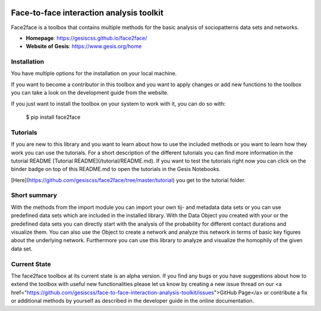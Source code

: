 .. image:: https://github.com/gesiscss/face2face/blob/master/svg_data/pytest_passing.svg
	:target: https://github.com/gesiscss/face2face
.. image:: https://github.com/gesiscss/face2face/blob/master/svg_data/coverage.svg
	:target: https://github.com/gesiscss/face2face
.. image:: https://notebooks.gesis.org/binder/badge.svg
   :target: https://notebooks.gesis.org/binder/v2/gh/gesiscss/face-to-face-interaction-analysis-toolkit/development?urlpath=lab/tree/tutorial/import_data_set.ipynb

******************************************
Face-to-face interaction analysis toolkit
******************************************

Face2face is a toolbox that contains multiple methods for the basic analysis of sociopatterns data sets and networks.

- **Homepage**: https://gesiscss.github.io/face2face/ 
- **Website of Gesis**: https://www.gesis.org/home

Installation
-------------

You have multiple options for the installation on your local machine.

If you want to become a contributor in this toolbox and you want to apply changes or add new functions to the toolbox you can take a look on the development guide from the website.

If you just want to install the toolbox on your system to work with it, you can do so with:
    
        $ pip install face2face
        
        
Tutorials
----------

If you are new to this library and you want to learn about how to use the included methods or you want to learn how they work you can use the tutorials. For a short description of the different tutorials you can find more information in the tutorial README [Tutorial README](/tutorial/README.md). If you want to test the tutorials right now you can click on the binder badge on top of this README.md to open the tutorials in the Gesis Notebooks. 

[Here](https://github.com/gesiscss/face2face/tree/master/tutorial) you get to the tutorial folder.

Short summary
--------------

With the methods from the import module you can import your own tij- and metadata data sets or you can use predefined data sets which are included in the installed library. With the Data Object you created with your or the predefined data sets you can directly start with the analysis of the probability for different contact durations and visualize them. You can also use the Object to create a network and analyze this network in terms of basic key figures about the underlying network. Furthermore you can use this library to analyze and visualize the homophily of the given data set. 

Current State
--------------

The face2face toolbox at its current state is an alpha version. If you find any bugs or you have suggestions about how to extend the toolbox with useful new functionalities please let us know by creating a new issue thread on our <a href="https://github.com/gesiscss/face-to-face-interaction-analysis-toolkit/issues">GitHub Page</a> or contribute a fix or additional methods by yourself as described in the developer guide in the online documentation.